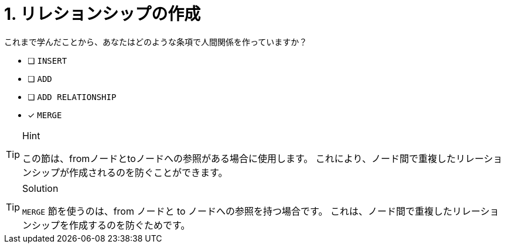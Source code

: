 [.question]
= 1. リレションシップの作成

これまで学んだことから、あなたはどのような条項で人間関係を作っていますか？

* [ ] `INSERT`
* [ ] `ADD`
* [ ] `ADD RELATIONSHIP`
* [x] `MERGE`

[TIP,role=hint]
.Hint
====
この節は、fromノードとtoノードへの参照がある場合に使用します。
これにより、ノード間で重複したリレーションシップが作成されるのを防ぐことができます。
====

[TIP,role=solution]
.Solution
====
`MERGE` 節を使うのは、from ノードと to ノードへの参照を持つ場合です。
これは、ノード間で重複したリレーションシップを作成するのを防ぐためです。
====